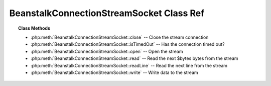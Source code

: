 BeanstalkConnectionStreamSocket Class Ref
=========================================

.. php:class:: BeanstalkConnectionStreamSocket

    Connection stream using PHP native sockets

    :implements: :php:interface:`BeanstalkConnectionStream`

.. topic:: Class Methods

    * :php:meth:`BeanstalkConnectionStreamSocket::close` -- Close the stream connection
    * :php:meth:`BeanstalkConnectionStreamSocket::isTimedOut` -- Has the connection timed out?
    * :php:meth:`BeanstalkConnectionStreamSocket::open` -- Open the stream
    * :php:meth:`BeanstalkConnectionStreamSocket::read` -- Read the next $bytes bytes from the stream
    * :php:meth:`BeanstalkConnectionStreamSocket::readLine` -- Read the next line from the stream
    * :php:meth:`BeanstalkConnectionStreamSocket::write` -- Write data to the stream

.. php:method:: close(  )

    Close the stream connection

    :returns: *void*

.. php:method:: isTimedOut(  )

    Has the connection timed out?

    :returns: *boolean*

.. php:method:: open( $host , $port )

    Open the stream

    :param string $host: Host or IP address to connect to
    :param integer $port: Port to connect on
    :returns: *boolean*

.. php:method:: read( $bytes )

    Read the next $bytes bytes from the stream

    :param integer $bytes: Number of bytes to read
    :returns: *string*

.. php:method:: readLine(  )

    Read the next line from the stream

    :returns: *string*

.. php:method:: write( $data )

    Write data to the stream

    :param string $data: 
    :returns: *integer*  Number of bytes written
